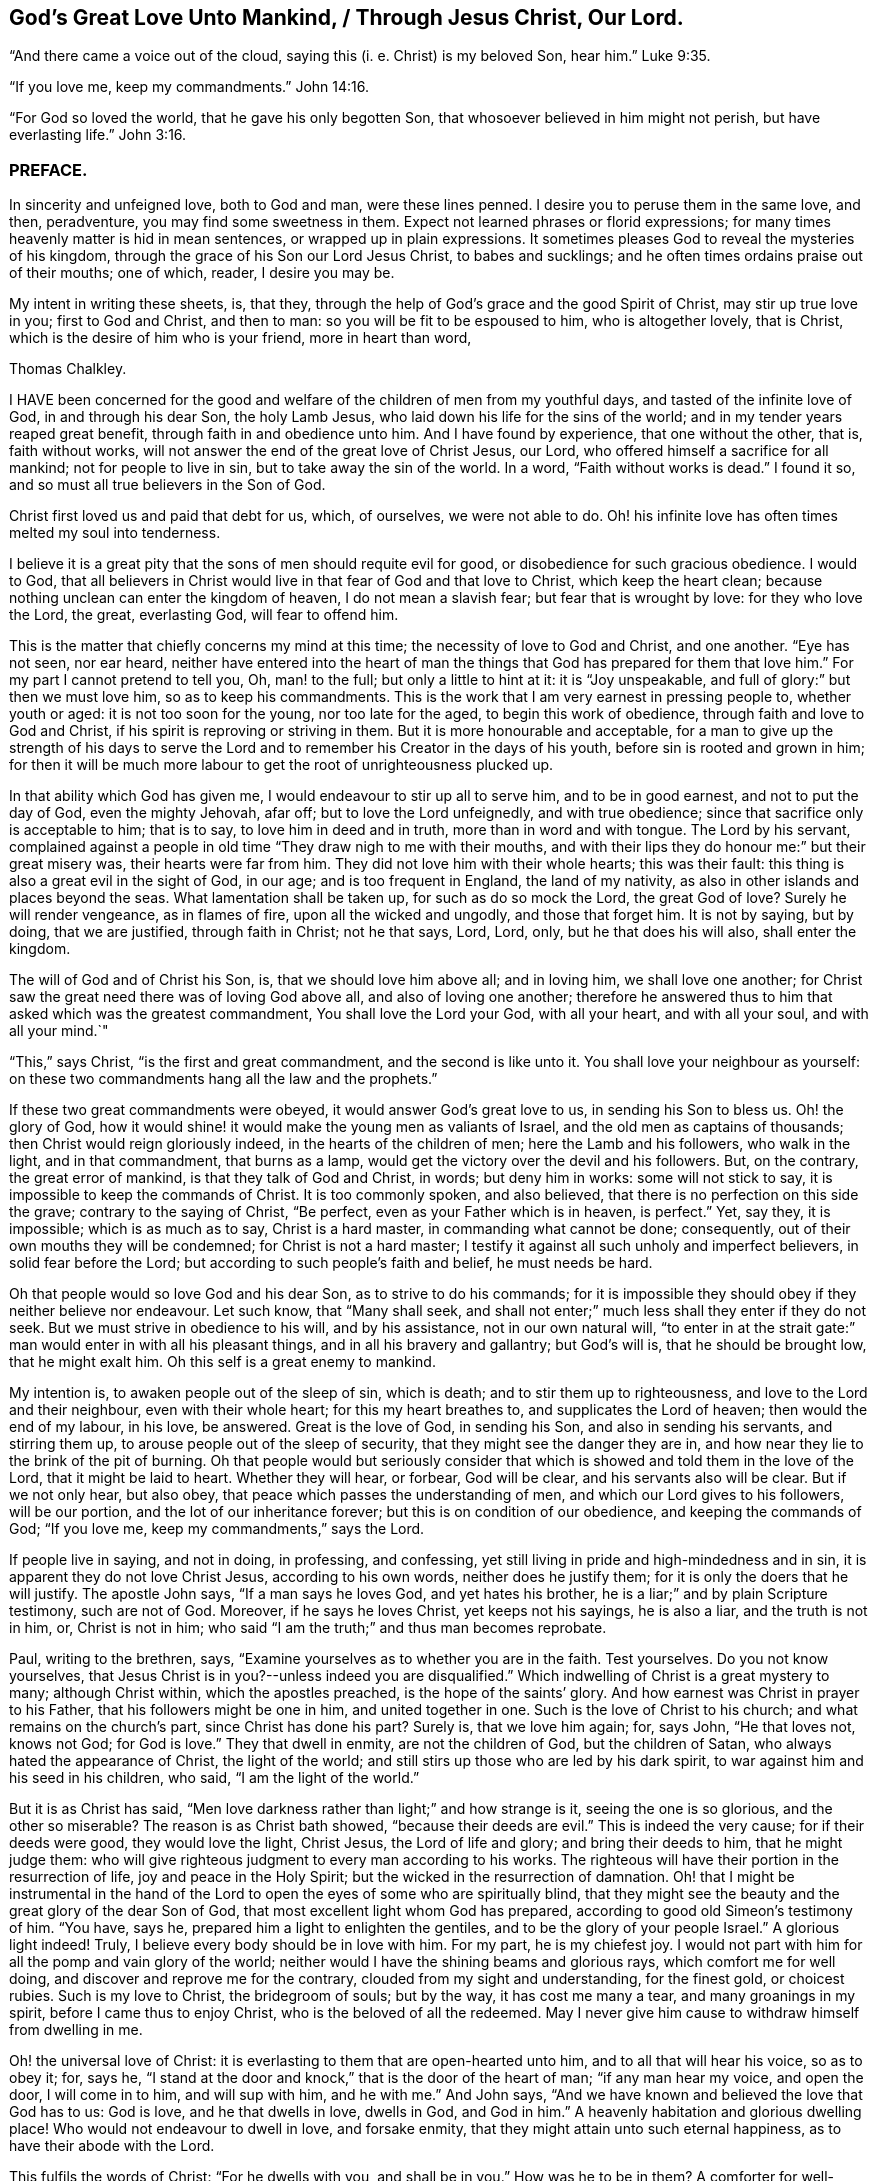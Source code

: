 == God`'s Great Love Unto Mankind, / Through Jesus Christ, Our Lord.

"`And there came a voice out of the cloud, saying this (i. e. Christ) is my beloved Son,
hear him.`" Luke 9:35.

"`If you love me, keep my commandments.`" John 14:16.

"`For God so loved the world, that he gave his only begotten Son,
that whosoever believed in him might not perish, but have everlasting life.`" John 3:16.

=== PREFACE.

In sincerity and unfeigned love, both to God and man, were these lines penned.
I desire you to peruse them in the same love, and then, peradventure,
you may find some sweetness in them.
Expect not learned phrases or florid expressions;
for many times heavenly matter is hid in mean sentences,
or wrapped up in plain expressions.
It sometimes pleases God to reveal the mysteries of his kingdom,
through the grace of his Son our Lord Jesus Christ, to babes and sucklings;
and he often times ordains praise out of their mouths; one of which, reader,
I desire you may be.

My intent in writing these sheets, is, that they,
through the help of God`'s grace and the good Spirit of Christ,
may stir up true love in you; first to God and Christ, and then to man:
so you will be fit to be espoused to him, who is altogether lovely, that is Christ,
which is the desire of him who is your friend, more in heart than word,

Thomas Chalkley.

I HAVE been concerned for the good and welfare of
the children of men from my youthful days,
and tasted of the infinite love of God, in and through his dear Son, the holy Lamb Jesus,
who laid down his life for the sins of the world;
and in my tender years reaped great benefit, through faith in and obedience unto him.
And I have found by experience, that one without the other, that is, faith without works,
will not answer the end of the great love of Christ Jesus, our Lord,
who offered himself a sacrifice for all mankind; not for people to live in sin,
but to take away the sin of the world.
In a word, "`Faith without works is dead.`"
I found it so, and so must all true believers in the Son of God.

Christ first loved us and paid that debt for us, which, of ourselves,
we were not able to do.
Oh! his infinite love has often times melted my soul into tenderness.

I believe it is a great pity that the sons of men should requite evil for good,
or disobedience for such gracious obedience.
I would to God,
that all believers in Christ would live in that fear of God and that love to Christ,
which keep the heart clean; because nothing unclean can enter the kingdom of heaven,
I do not mean a slavish fear; but fear that is wrought by love:
for they who love the Lord, the great, everlasting God, will fear to offend him.

This is the matter that chiefly concerns my mind at this time;
the necessity of love to God and Christ, and one another.
"`Eye has not seen, nor ear heard,
neither have entered into the heart of man the things
that God has prepared for them that love him.`"
For my part I cannot pretend to tell you, Oh, man! to the full;
but only a little to hint at it: it is "`Joy unspeakable,
and full of glory:`" but then we must love him, so as to keep his commandments.
This is the work that I am very earnest in pressing people to, whether youth or aged:
it is not too soon for the young, nor too late for the aged,
to begin this work of obedience, through faith and love to God and Christ,
if his spirit is reproving or striving in them.
But it is more honourable and acceptable,
for a man to give up the strength of his days to serve the
Lord and to remember his Creator in the days of his youth,
before sin is rooted and grown in him;
for then it will be much more labour to get the root of unrighteousness plucked up.

In that ability which God has given me, I would endeavour to stir up all to serve him,
and to be in good earnest, and not to put the day of God, even the mighty Jehovah,
afar off; but to love the Lord unfeignedly, and with true obedience;
since that sacrifice only is acceptable to him; that is to say,
to love him in deed and in truth, more than in word and with tongue.
The Lord by his servant,
complained against a people in old time "`They draw nigh to me with their mouths,
and with their lips they do honour me:`" but their great misery was,
their hearts were far from him.
They did not love him with their whole hearts; this was their fault:
this thing is also a great evil in the sight of God, in our age;
and is too frequent in England, the land of my nativity,
as also in other islands and places beyond the seas.
What lamentation shall be taken up, for such as do so mock the Lord,
the great God of love?
Surely he will render vengeance, as in flames of fire, upon all the wicked and ungodly,
and those that forget him.
It is not by saying, but by doing, that we are justified, through faith in Christ;
not he that says, Lord, Lord, only, but he that does his will also,
shall enter the kingdom.

The will of God and of Christ his Son, is, that we should love him above all;
and in loving him, we shall love one another;
for Christ saw the great need there was of loving God above all,
and also of loving one another;
therefore he answered thus to him that asked which was the greatest commandment,
You shall love the Lord your God, with all your heart, and with all your soul,
and with all your mind.`"

"`This,`" says Christ, "`is the first and great commandment,
and the second is like unto it.
You shall love your neighbour as yourself:
on these two commandments hang all the law and the prophets.`"

If these two great commandments were obeyed, it would answer God`'s great love to us,
in sending his Son to bless us.
Oh! the glory of God,
how it would shine! it would make the young men as valiants of Israel,
and the old men as captains of thousands; then Christ would reign gloriously indeed,
in the hearts of the children of men; here the Lamb and his followers,
who walk in the light, and in that commandment, that burns as a lamp,
would get the victory over the devil and his followers.
But, on the contrary, the great error of mankind, is that they talk of God and Christ,
in words; but deny him in works: some will not stick to say,
it is impossible to keep the commands of Christ.
It is too commonly spoken, and also believed,
that there is no perfection on this side the grave; contrary to the saying of Christ,
"`Be perfect, even as your Father which is in heaven, is perfect.`"
Yet, say they, it is impossible; which is as much as to say, Christ is a hard master,
in commanding what cannot be done; consequently,
out of their own mouths they will be condemned; for Christ is not a hard master;
I testify it against all such unholy and imperfect believers,
in solid fear before the Lord; but according to such people`'s faith and belief,
he must needs be hard.

Oh that people would so love God and his dear Son, as to strive to do his commands;
for it is impossible they should obey if they neither believe nor endeavour.
Let such know, that "`Many shall seek,
and shall not enter;`" much less shall they enter if they do not seek.
But we must strive in obedience to his will, and by his assistance,
not in our own natural will,
"`to enter in at the strait gate:`" man would enter in with all his pleasant things,
and in all his bravery and gallantry; but God`'s will is, that he should be brought low,
that he might exalt him.
Oh this self is a great enemy to mankind.

My intention is, to awaken people out of the sleep of sin, which is death;
and to stir them up to righteousness, and love to the Lord and their neighbour,
even with their whole heart; for this my heart breathes to,
and supplicates the Lord of heaven; then would the end of my labour, in his love,
be answered.
Great is the love of God, in sending his Son, and also in sending his servants,
and stirring them up, to arouse people out of the sleep of security,
that they might see the danger they are in,
and how near they lie to the brink of the pit of burning.
Oh that people would but seriously consider that which is
showed and told them in the love of the Lord,
that it might be laid to heart.
Whether they will hear, or forbear, God will be clear,
and his servants also will be clear.
But if we not only hear, but also obey, that peace which passes the understanding of men,
and which our Lord gives to his followers, will be our portion,
and the lot of our inheritance forever; but this is on condition of our obedience,
and keeping the commands of God; "`If you love me, keep my commandments,`" says the Lord.

If people live in saying, and not in doing, in professing, and confessing,
yet still living in pride and high-mindedness and in sin,
it is apparent they do not love Christ Jesus, according to his own words,
neither does he justify them; for it is only the doers that he will justify.
The apostle John says, "`If a man says he loves God, and yet hates his brother,
he is a liar;`" and by plain Scripture testimony, such are not of God.
Moreover, if he says he loves Christ, yet keeps not his sayings, he is also a liar,
and the truth is not in him, or, Christ is not in him;
who said "`I am the truth;`" and thus man becomes reprobate.

Paul, writing to the brethren, says,
"`Examine yourselves as to whether you are in the faith.
Test yourselves.
Do you not know yourselves,
that Jesus Christ is in you?--unless indeed you are disqualified.`"
Which indwelling of Christ is a great mystery to many; although Christ within,
which the apostles preached, is the hope of the saints`' glory.
And how earnest was Christ in prayer to his Father,
that his followers might be one in him, and united together in one.
Such is the love of Christ to his church; and what remains on the church`'s part,
since Christ has done his part?
Surely is, that we love him again; for, says John, "`He that loves not, knows not God;
for God is love.`"
They that dwell in enmity, are not the children of God, but the children of Satan,
who always hated the appearance of Christ, the light of the world;
and still stirs up those who are led by his dark spirit,
to war against him and his seed in his children, who said,
"`I am the light of the world.`"

But it is as Christ has said,
"`Men love darkness rather than light;`" and how strange is it,
seeing the one is so glorious, and the other so miserable?
The reason is as Christ bath showed, "`because their deeds are evil.`"
This is indeed the very cause; for if their deeds were good, they would love the light,
Christ Jesus, the Lord of life and glory; and bring their deeds to him,
that he might judge them:
who will give righteous judgment to every man according to his works.
The righteous will have their portion in the resurrection of life,
joy and peace in the Holy Spirit; but the wicked in the resurrection of damnation.
Oh! that I might be instrumental in the hand of the Lord
to open the eyes of some who are spiritually blind,
that they might see the beauty and the great glory of the dear Son of God,
that most excellent light whom God has prepared,
according to good old Simeon`'s testimony of him.
"`You have, says he, prepared him a light to enlighten the gentiles,
and to be the glory of your people Israel.`"
A glorious light indeed!
Truly, I believe every body should be in love with him.
For my part, he is my chiefest joy.
I would not part with him for all the pomp and vain glory of the world;
neither would I have the shining beams and glorious rays,
which comfort me for well doing, and discover and reprove me for the contrary,
clouded from my sight and understanding, for the finest gold, or choicest rubies.
Such is my love to Christ, the bridegroom of souls; but by the way,
it has cost me many a tear, and many groanings in my spirit,
before I came thus to enjoy Christ, who is the beloved of all the redeemed.
May I never give him cause to withdraw himself from dwelling in me.

Oh! the universal love of Christ:
it is everlasting to them that are open-hearted unto him,
and to all that will hear his voice, so as to obey it; for, says he,
"`I stand at the door and knock,`" that is the door of the heart of man;
"`if any man hear my voice, and open the door, I will come in to him,
and will sup with him, and he with me.`"
And John says, "`And we have known and believed the love that God has to us: God is love,
and he that dwells in love, dwells in God, and God in him.`"
A heavenly habitation and glorious dwelling place!
Who would not endeavour to dwell in love, and forsake enmity,
that they might attain unto such eternal happiness,
as to have their abode with the Lord.

This fulfils the words of Christ: "`For he dwells with you, and shall be in you.`"
How was he to be in them?
A comforter for well-doing, that they might have the hope of glory;
and a reprover for sin, self-righteousness, and wrong judgment.
Indeed it was the great love of God in thus sending his beloved Son,
a light into this dark world, to show people their evil deeds,
and to condemn sin in the flesh: for he is the sinful world`'s condemnation,
as well as a Saviour and justifier of the righteous and holy believer.
The Jews of old hated him,
and many of them did intend to darken his bright and shining light;
but some of the Jews believed on him, and after they came truly to believe on his name,
spread his gospel of truth and glad tidings among the children of men,
and also suffered for his name`'s sake.
It is also said, "`He came unto his own, and his own received him not;
but as many as received him, to them gave he power to become the sons of God,
even to them that believe on his name.`"
But many of those that call themselves by his name,
trample upon his light and appearance, and despise the spirit of his grace,
which is a swift witness against evil, and lets men see what is good, and what is bad,
comforts for the one, and brings judgment and condemnation for the other.

I can truly say, I would with my whole heart, that God did dwell a comforter in all,
or Christ, or the Holy Spirit, or Holy Spirit, which are all one, but this can never be,
while sin remains and has an evil root in mankind.
"`An evil tree cannot bring forth good fruit.`"
By this we may know Christians from antichristians,
and lovers of Christ from them that love him not:
if we love him we become subjects to him, subject to do his will.
It is a dignified station to be subjects of the King of heaven,
and if we love him unfeignedly, with all our might and mind,
and our neighbours as ourselves,
and with the sword of the spirit valiantly encounter the devil,
then shall we be his subjects, and Christ will receive us into his warfare,
and through him we shall be victorious,
for the Lamb and his followers will have the victory.
I would press people in love into this warfare,
having commission from my Master and Lord,
by showing them what anxiety and distress of mind they will procure to themselves,
by living in enmity to the Lord and his saints.
Oh! my soul, I charge you, with all those that have any regard to the holy Jesus,
obey the commands of the Lord, and love his followers, or your neighbour as yourself.
Let his universal spirit of love to all dwell in you.

I would have all to cast down at his footstool, that which they glory in,
that is not right in his sight, and do like the poor penitent woman,
who lay and wept at his feet.
She thought all, little enough to part with to get into his favour.
Christ himself was meek and lowly; "`Learn of me,`" said he.
All power in heaven and earth was given unto him; "`Take me, said he,
for an example;`" when he washed his servants`' feet.
Seeing his love was so great to them, and is also to us, let us love him again,
not with feigned love, but with love that may manifest us to be his followers;
and in it let us love one another;
for this intent our Lord issued forth his royal command, which is this,
"`A new commandment give I unto you, that you love one another as I have loved you,
that you also love one another: by this shall all men know that you are my disciples,
if you have love for one another.`"
Christ`'s love was unfeigned to his disciples, yes, to all the world in general:
for what greater love can there be, than for a man to lay down his life for his friend;
and he not only laid down his life for his friends, but for his enemies also.
So that his love was great and unfeigned; we ought with the same love to love him again,
since he loved us first; and this cannot be without obedience to his commands.
Thus we should love him and one another with true love, which is exceedingly precious;
it thinks no evil, and we may be sure will not do any willingly or knowingly.
If a man sees his neighbour or brother in that which is not right,
he prays to the Lord to help him, and tenderly admonishes him; yes, if having this love,
he wounds, his wounds are faithful, for "`Faithful are the wounds of a friend.`"

He that is thus endued with love, is not hindered from reproving his brother,
but if there be a cause, it rather stirs him up to be faithful therein,
without respect of persons.
The love that is raised in them that love the Lord above all,
is great to the sons and daughters of men: it does wonderful things;
it is valiant for God; it overcomes its enemies: it is not overcome with evil,
but it often overcomes evil with good: it smites sin in the gate, that is,
in its first appearance, before it be entered into man, so as to subject him thereunto;
it gets victory over the devil; for he cannot stand before God`'s love.
I would to God that people did but know the virtue of love to Christ,
and one another in him; it would cause them, for the enjoyment thereof,
to forsake all manner of enmity one against another, and all things else,
how near or dear soever; yes, though they were as a right hand or a right eye,
they would be forsaken for its sake, and for the sake of him who first loved us.
Then we should strive, through the ability of his grace,
even the grace or spirit which he told Paul was sufficient for him, to love him again,
and our neighbour as ourself;
but this cursed self is loved too much and our neighbour too little.

Paul, the apostle of Christ, after his conversion, did not hate his neighbours,
nor was he in enmity with them.
When he was Saul, he oppressed and injured his nearest neighbours and chief friends;
for his blind zeal was part of that body of sin and death that was upon him,
and from which, by the help of Christ`'s grace, he was delivered,
and came to love his enemies, and for their good hazarded his life; and,
for his love to Christ, laid it down, as many holy martyrs have done since.
Surely they had not much regard for self, then!
It is a common expression now-a-days, "`Every one for himself,
and God for us all;`" but if every one were for his neighbour or his brother,
as much as for himself, God would be more for us all.
This self-love is an abomination in the sight of the Lord,
and the great eternal God abhors it;
therefore were the first and second commandments given forth,
and if all people would obey these, the whole law and the prophets, yes,
and the gospel too, would be fulfilled.

Self-love is a great enemy to man, and very much hinders his eternal happiness;
it shuts the ear from hearing the cause of the widow and fatherless, or of the needy,
and drowns the cry of the oppressed; to which we ought not only to lend an ear,
but also to administer relief according to their necessity, and our ability.
Mankind are too apt to join with that which is pleasant to the eye,
and agreeable to the lust of the heart; like Dives, the rich glutton of old,
who loved self better than poor Lazarus, but do not consider that which is lasting,
and would do them good forever.

How shall I express the excellent glory and eternal
sweetness of this love to the Lord and our neighbour?
Oh! how is my soul grieved, and how does my spirit mourn before the Lord,
when I see any walk contrary to the commands of Christ,
or who are in enmity to the truth, and in hatred one to another,
even from my tender years, ever since God Almighty opened my understanding,
and made known to me him that is true.
And my cry has been many times to him, to keep and preserve me in his true love and fear,
to the end of my days; in love both to him and to the brethren,
more especially to those that do his will,
although there is universal love in my heart to all.
Christ said, "`For whosoever shall do the will of my Father which is in heaven,
the same is my brother, and sister, and mother.`"
Therefore my love is more singly unto those.
The apostle also thus writes concerning love to the brethren:
"`We know that we have passed from death unto life, because we love the brethren;
he that loves not his brother, abides in death.`"
Are they then in death that are at enmity with the brethren?
Assuredly they are, for this enmity is sin;
"`And the wages of sin is death;`" and those that are therein, are dead while they live.
I wish and heartily pray to the God and Father of spirits,
that from the snares of death his people may forever be preserved.

Some people are too apt to judge one another, and to speak evil of things they know not,
except by report and supposition, which too often lets in enmity,
and is not according to the mind of Christ,
but is a snare of the enemy of man`'s salvation.
Surely if people were sensible thereof, they would not so hardly censure one another;
for indeed we ought to be well satisfied before we give judgment,
and then it ought to be in love, and not in enmity.
It is better to suffer, than to censure; to be judged, than to judge.
"`Judge not, that you be not judged,`" said the Judge of heaven and earth.
But people are too much possessed with uncharitableness and revenge one towards another,
and are not so ready to forgive one another their trespasses,
as the Almighty is to forgive them:
though to forgive one another their trespasses be every Christian`'s duty,
without which we cannot justly expect God to forgive us our trespasses, as Christ taught.

Persecution for righteousness sake, also is another branch of that corrupt tree,
which never did, and never will bring forth good fruit,
but must be cut down by the axe of God`'s power,
which is laid to the root of every corrupt tree, in order to cut it down;
and the Lord will burn it with unquenchable fire.
It is the true church`'s lot to be persecuted, but she never persecutes any:
for he that is her High Priest anyone, commanded quite the contrary: Love to enemies,
and to do good to them that hated them,
to pray for them that despitefully used and persecuted them.
They were also to rejoice,
and to be exceeding glad when all manner of evil was spoken falsely against
them for Christ`'s sake because great should be their reward in heaven;
and Christ observes, that so they persecuted the prophets.

Many are rebelling against God,
and doing despite to the spirit of grace in their own hearts,
and trespassing one against another, not living in love,
but in enmity against God and one another.
The judgment of man is terrible to the rebellious,
how much more if men rebel against God, our Saviour,
will his judgment be just and dreadful, as he has not only power to kill the body,
but can afterwards cast the soul into hell!
Oh! that the sons and daughters of men, would but fear to offend him,
the King of eternal glory.
Israel of old, his own peculiar people, did fear and tremble before him;
even all their host, his presence was so dreadful.
And a noble king made a decree, that men should fear and tremble before the living God.

Oh! that all would work out their salvation with fear and trembling,
according to Scripture testimony, and as people truly love the Lord,
they would fear exceedingly to offend him; also if one man did truly love another,
he would very unwillingly offend him.
So if we love Christ in deed and in truth, we should fear to offend him,
and must of necessity love one another also: so shall we fulfill the great commands,
that the whole law and the prophets hang on.

I have many times been grieved, when I have heard cursing and swearing,
and the Lord`'s name taken in vain, which too much abound;
and such too little consider that God will not hold them guiltless.
This is far from obeying him.
The deep sense of this great sin, is a deep concern on my mind: vengeance from heaven is,
and will be the portion of all such who thus violate the mind and will of God, Judgment,
judgment is the lot and inheritance of all the wicked, who remain and live in wickedness.
Although the Lord is slow to anger, and of great lovingkindness,
and his mercy endures forever, to them that truly repent of evil,
and do that which is good, yet he has also prepared weeping, wailing,
and gnashing of teeth, for them that continually live in sin.
There is a possibility of sinning, until there is no more mercy or grace for man:
witness the words of God; "`My spirit shall not always strive with man,
for that he also is flesh.`"
But those who are willing to put the day of God afar off, are ready to say,
Christ is our advocate with the Father; he makes intercession for our sins very well,
but it is conditionally, it is if you will repent and sin no more.
Mark that well repentance without sinning no more, will not do.
Confession is very good, but forsaking sin is abundantly better:
confession without forsaking, will stand in little stead in the day of account.

Drunkenness is a great sin, first against God, and secondly, the abuse of God`'s mercies,
and good creatures; and by it,
men are often fitted for any business their master the devil may call them to:
so that this great sin ought to be strictly watched against.
Surely if men had any good desires in their hearts, or any love to God,
they would refrain from such great wickedness.
I admire how people can expect mercy from God, or the intercession of Christ,
when by their sins they are piercing his sides, and putting him to open shame.
How can such expect he will intercede for them,
when they have dealt so shamefully with him, and grieved him,
and from time to time disobeyed his voice?
Suppose a man stood condemned before a judge,
and that at the judge`'s right hand there sat one in power,
whom this poor condemned person hopes will intercede for him;
and yet the poor wretch does to him as before mentioned.
What grounds can he have to hope for intercession, clemency, or lenity,
while he believes he can do no otherwise than sin against him all his days?
For my part, I think his faith, hope, and belief are but vain;
without any reason or ground.
But he that loves Christ Jesus, the Lord of life and glory,
so as to keep his commandments, the Lord will love him, and intercede for him,
and make himself known unto him; according to his words which he spoke,
"`He that has my commandments, and keeps them, he it is that loves me,
and he that loves me, shall be loved of my father; and I will love him,
and manifest myself unto him.`"

Covetousness, which is idolatry, is also another great snare of the enemy,
and many are caught therein.
It is in vain for the covetous to say, he has a share in the love of God;
for he has neither love to the Lord, nor to his neighbour,
A poor naked man might ask him long enough for relief, or for his coat,
before he would give him his hand to help, or coat either; or any manner of relief;
although Christ expressly commanded, "`Give to him that asks,
and from him that would borrow turn not away.`"
How can any be so hard-hearted, as to see his brother`'s or his neighbour`'s poverty,
and not administer of his ability to the necessity of the needy?
The covetous or miserable man may say, I have children, or a family to take care of;
yet too often covetousness brings a curse, and not a blessing,
upon family and children also.
Perhaps some may say, that charity begins at home.
But let him remember, that if it does begin there,
the consequence most commonly is very bad, when it ends there.
Every Christian has need to have charity in a two-fold sense,
or else there is no proper pretence to Christianity; in short,
covetousness is out of the love either to God or man.

All these, with abundance more, that I shall forbear to mention,
are eminent snares of the devil;
and he lays them according to the propensity of man or woman,
and suits them to their nature.
He colours them finely, and puts a pleasant gloss upon them, to betray your soul,
and keep it in bondage forever.

It is he that tells the murderer, the thief and the robber,
that it is better to live a merry life and short,
than to take pains and care all one`'s lifetime.

It is he also who tells the whoremongers and drunkards,
that so many people are in these practices,
because it is natural for people to be so overcome:
but he does not tell them that by nature all are children of wrath,
and that without this lustful nature be overcome, there is no salvation.

It is he that tells the swearers, they are so used to it,
that it is impossible for them to leave it off.
He never bids them repent and forsake,
that they might find mercy with God and Christ that died for them;
but died not that they should live in sin.

It is the devil tells the covetous it is good to be saving,
and not to spend all his substance in gluttony and pride; he will bid him hate pride,
and that he should not give much alms, though rich in this world,
for that proud people do it only in ambition, and to be seen of men:
but he will not tell him, it is a sin to be covetous.
He also tells the proud that they are counted happy,
and that pride is counted good for promoting the commonwealth,
and that it is as good to be out of the world as out of the fashion;
he tells them that pride is neatness; and it is admirable how many pretty excuses he has,
to keep people in pride.
He does not tell them that Christ the Lord, was meek and lowly,
and that they should take him for an example.
He, the Lord, did not come in splendor and glory, outwardly,
but plain in speech and also in apparel,
being clothed and adorned with the robes of righteousness and love.
This is my beloved! may he be yours also, gentle reader.
Oh! how lovely is he! he is the chiefest of tens of thousands.
Oh! you children of men, both sons and daughters! do not offend Christ,
by disobeying him, the bridegroom of the righteous; but I beseech you,
in his sweet and tender love, if you have offended him by sinning against him,
Oh! for the Lord`'s sake, and your own soul`'s sake, do so no more;
but unfeignedly repent; and then in his time, when he has tried you,
and found you faithful, he will embrace you with the sweet embraces of his love.

If the poor creature did but love the Lord its Maker above all,
and its fellow creature as itself, the enemy of mankind would be overcome,
and we be made more than conquerors, through him that loved us, even Christ Jesus,
our Lord; and man and woman would see all those evil things to be abominable,
and many more which I have not mentioned,
insomuch that self would be abhorred as in dust and ashes,
and the Lord would be loved and glorified above all, for which end he created mankind.
But certain it is, that this end cannot be answered, nor the Lord so loved,
without sin be forsaken, and hated; for the devil is the author of sin,
and Christ of righteousness.

Christ says, "`I am the way, the truth, and the life.`"
And again, "`I am the light of the world.`"
Oh! says my soul, in love and good will to the sons and daughters of men,
that they would but walk in the way of truth, and in the true light of the world;
then they would see clearly the snares of Satan; which that every one,
especially those that profess Christianity, may do, and escape the same,
is the very desire of my soul: even so prays he, who through the spirit of Jesus Christ,
and the ability of his grace, labours for the salvation of mankind;

Thomas Chalkley,
